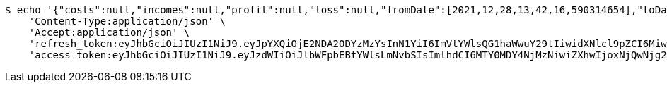 [source,bash]
----
$ echo '{"costs":null,"incomes":null,"profit":null,"loss":null,"fromDate":[2021,12,28,13,42,16,590314654],"toDate":[2021,12,28,13,42,26,779224247]}' | http POST 'http://localhost:8080/api/user/financial/incomes/' \
    'Content-Type:application/json' \
    'Accept:application/json' \
    'refresh_token:eyJhbGciOiJIUzI1NiJ9.eyJpYXQiOjE2NDA2ODYzMzYsInN1YiI6ImVtYWlsQG1haWwuY29tIiwidXNlcl9pZCI6MiwiZXhwIjoxNjQyNTAwNzM2fQ.HcR1UOfZLhsvT4PrNzCT87giq3oqcVxVMhGt995B-xU' \
    'access_token:eyJhbGciOiJIUzI1NiJ9.eyJzdWIiOiJlbWFpbEBtYWlsLmNvbSIsImlhdCI6MTY0MDY4NjMzNiwiZXhwIjoxNjQwNjg2Mzk2fQ.ic4g_rlxzkagKxwEMj9mF-H3URrO1m6aEp0vjF7ZBzE'
----
